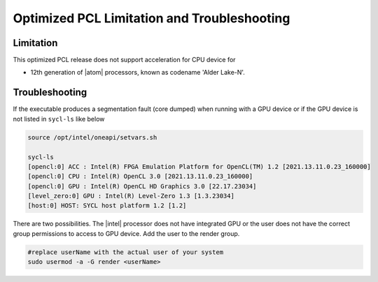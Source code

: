 .. _oneapi-troubleshooting:

Optimized PCL Limitation and Troubleshooting
============================================

Limitation
----------

This optimized PCL release does not support acceleration for CPU device for

* 12th generation of |atom| processors, known as codename 'Alder Lake-N'.


Troubleshooting
---------------

If the executable produces a segmentation fault (core dumped) when running with a GPU device or
if the GPU device is not listed in ``sycl-ls`` like below

.. code-block::

   source /opt/intel/oneapi/setvars.sh

   sycl-ls
   [opencl:0] ACC : Intel(R) FPGA Emulation Platform for OpenCL(TM) 1.2 [2021.13.11.0.23_160000]
   [opencl:0] CPU : Intel(R) OpenCL 3.0 [2021.13.11.0.23_160000]
   [opencl:0] GPU : Intel(R) OpenCL HD Graphics 3.0 [22.17.23034]
   [level_zero:0] GPU : Intel(R) Level-Zero 1.3 [1.3.23034]
   [host:0] HOST: SYCL host platform 1.2 [1.2]

There are two possibilities.  The |intel| processor does not have integrated GPU or the user does not have the correct group permissions to access to GPU device.  Add the user to the render group.

.. code-block::

   #replace userName with the actual user of your system
   sudo usermod -a -G render <userName>
